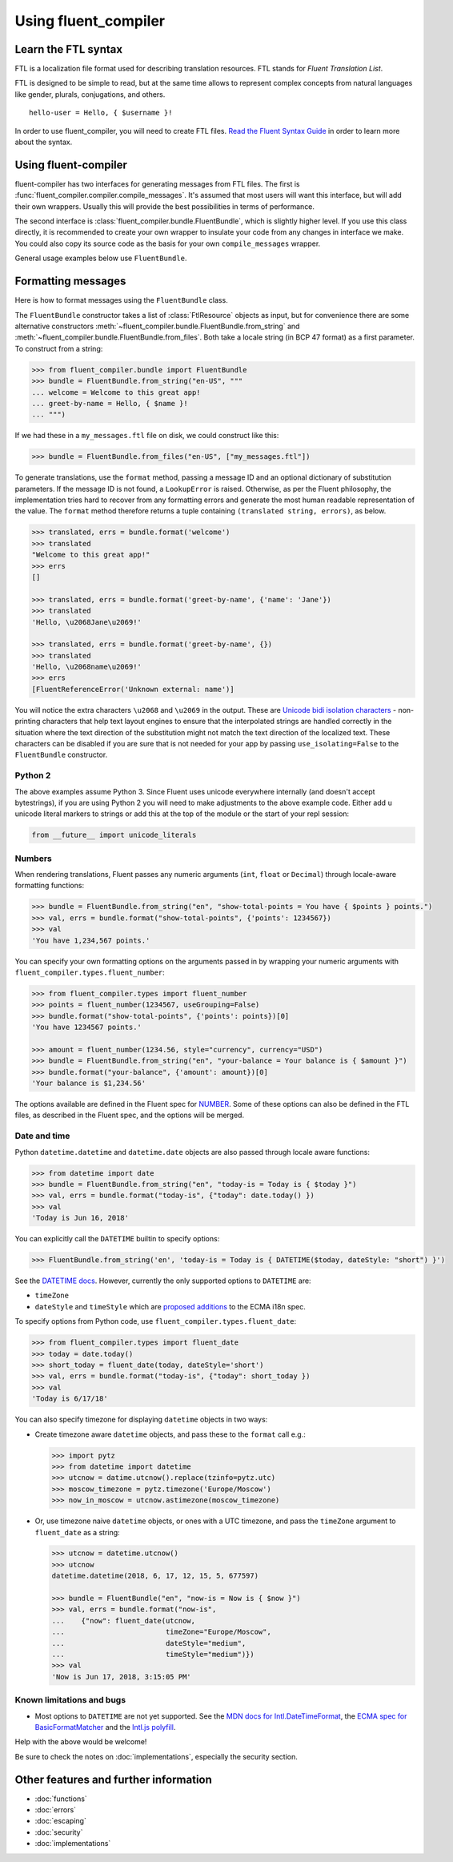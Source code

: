 Using fluent_compiler
=====================

Learn the FTL syntax
--------------------

FTL is a localization file format used for describing translation
resources. FTL stands for *Fluent Translation List*.

FTL is designed to be simple to read, but at the same time allows to
represent complex concepts from natural languages like gender, plurals,
conjugations, and others.

::

    hello-user = Hello, { $username }!

In order to use fluent_compiler, you will need to create FTL files. `Read the
Fluent Syntax Guide <http://projectfluent.org/fluent/guide/>`_ in order to
learn more about the syntax.

Using fluent-compiler
---------------------

fluent-compiler has two interfaces for generating messages from FTL files. The
first is :func:`fluent_compiler.compiler.compile_messages`. It's assumed that
most users will want this interface, but will add their own wrappers. Usually
this will provide the best possibilities in terms of performance.

The second interface is :class:`fluent_compiler.bundle.FluentBundle`, which is
slightly higher level. If you use this class directly, it is recommended to
create your own wrapper to insulate your code from any changes in interface we
make. You could also copy its source code as the basis for your own
``compile_messages`` wrapper.

General usage examples below use ``FluentBundle``.


.. _formatting-messages:

Formatting messages
-------------------

Here is how to format messages using the ``FluentBundle`` class.

The ``FluentBundle`` constructor takes a list of :class:`FtlResource` objects as
input, but for convenience there are some alternative constructors
:meth:`~fluent_compiler.bundle.FluentBundle.from_string` and
:meth:`~fluent_compiler.bundle.FluentBundle.from_files`. Both take a locale
string (in BCP 47 format) as a first parameter. To construct from a string:

.. code-block:: python

    >>> from fluent_compiler.bundle import FluentBundle
    >>> bundle = FluentBundle.from_string("en-US", """
    ... welcome = Welcome to this great app!
    ... greet-by-name = Hello, { $name }!
    ... """)


If we had these in a ``my_messages.ftl`` file on disk, we could construct like
this:

.. code-block:: python

    >>> bundle = FluentBundle.from_files("en-US", ["my_messages.ftl"])

To generate translations, use the ``format`` method, passing a message ID and an
optional dictionary of substitution parameters. If the message ID is not found,
a ``LookupError`` is raised. Otherwise, as per the Fluent philosophy, the
implementation tries hard to recover from any formatting errors and generate the
most human readable representation of the value. The ``format`` method therefore
returns a tuple containing ``(translated string, errors)``, as below.

.. code-block:: python

    >>> translated, errs = bundle.format('welcome')
    >>> translated
    "Welcome to this great app!"
    >>> errs
    []

    >>> translated, errs = bundle.format('greet-by-name', {'name': 'Jane'})
    >>> translated
    'Hello, \u2068Jane\u2069!'

    >>> translated, errs = bundle.format('greet-by-name', {})
    >>> translated
    'Hello, \u2068name\u2069!'
    >>> errs
    [FluentReferenceError('Unknown external: name')]

You will notice the extra characters ``\u2068`` and ``\u2069`` in the output.
These are `Unicode bidi isolation characters
<https://developer.mozilla.org/en-US/docs/Web/Guide/Unicode_Bidrectional_Text_Algorithm#overriding_bidi_using_unicode_control_characters>`_ -
non-printing characters that help text layout engines to ensure that the
interpolated strings are handled correctly in the situation where the text
direction of the substitution might not match the text direction of the
localized text. These characters can be disabled if you are sure that is not
needed for your app by passing ``use_isolating=False`` to the ``FluentBundle``
constructor.

Python 2
~~~~~~~~

The above examples assume Python 3. Since Fluent uses unicode everywhere
internally (and doesn't accept bytestrings), if you are using Python 2 you will
need to make adjustments to the above example code. Either add ``u`` unicode
literal markers to strings or add this at the top of the module or the start of
your repl session:

.. code-block:: python

    from __future__ import unicode_literals


Numbers
~~~~~~~

When rendering translations, Fluent passes any numeric arguments (``int``,
``float`` or ``Decimal``) through locale-aware formatting functions:

.. code-block:: python

    >>> bundle = FluentBundle.from_string("en", "show-total-points = You have { $points } points.")
    >>> val, errs = bundle.format("show-total-points", {'points': 1234567})
    >>> val
    'You have 1,234,567 points.'

You can specify your own formatting options on the arguments passed in by
wrapping your numeric arguments with ``fluent_compiler.types.fluent_number``:

.. code-block:: python

    >>> from fluent_compiler.types import fluent_number
    >>> points = fluent_number(1234567, useGrouping=False)
    >>> bundle.format("show-total-points", {'points': points})[0]
    'You have 1234567 points.'

    >>> amount = fluent_number(1234.56, style="currency", currency="USD")
    >>> bundle = FluentBundle.from_string("en", "your-balance = Your balance is { $amount }")
    >>> bundle.format("your-balance", {'amount': amount})[0]
    'Your balance is $1,234.56'

The options available are defined in the Fluent spec for `NUMBER
<https://projectfluent.org/fluent/guide/functions.html#number>`_. Some of these
options can also be defined in the FTL files, as described in the Fluent spec,
and the options will be merged.

Date and time
~~~~~~~~~~~~~

Python ``datetime.datetime`` and ``datetime.date`` objects are also
passed through locale aware functions:

.. code-block:: python

    >>> from datetime import date
    >>> bundle = FluentBundle.from_string("en", "today-is = Today is { $today }")
    >>> val, errs = bundle.format("today-is", {"today": date.today() })
    >>> val
    'Today is Jun 16, 2018'

You can explicitly call the ``DATETIME`` builtin to specify options:

.. code-block:: python

    >>> FluentBundle.from_string('en', 'today-is = Today is { DATETIME($today, dateStyle: "short") }')

See the `DATETIME docs
<https://projectfluent.org/fluent/guide/functions.html#datetime>`_. However,
currently the only supported options to ``DATETIME`` are:

- ``timeZone``
- ``dateStyle`` and ``timeStyle`` which are `proposed additions
  <https://github.com/tc39/proposal-ecma402-datetime-style>`_ to the ECMA i18n
  spec.

To specify options from Python code, use
``fluent_compiler.types.fluent_date``:

.. code-block:: python

    >>> from fluent_compiler.types import fluent_date
    >>> today = date.today()
    >>> short_today = fluent_date(today, dateStyle='short')
    >>> val, errs = bundle.format("today-is", {"today": short_today })
    >>> val
    'Today is 6/17/18'

You can also specify timezone for displaying ``datetime`` objects in two ways:

- Create timezone aware ``datetime`` objects, and pass these to the ``format``
  call e.g.:

  .. code-block:: python

      >>> import pytz
      >>> from datetime import datetime
      >>> utcnow = datime.utcnow().replace(tzinfo=pytz.utc)
      >>> moscow_timezone = pytz.timezone('Europe/Moscow')
      >>> now_in_moscow = utcnow.astimezone(moscow_timezone)

- Or, use timezone naive ``datetime`` objects, or ones with a UTC
  timezone, and pass the ``timeZone`` argument to ``fluent_date`` as a
  string:

  .. code-block:: python

      >>> utcnow = datetime.utcnow()
      >>> utcnow
      datetime.datetime(2018, 6, 17, 12, 15, 5, 677597)

      >>> bundle = FluentBundle("en", "now-is = Now is { $now }")
      >>> val, errs = bundle.format("now-is",
      ...    {"now": fluent_date(utcnow,
      ...                        timeZone="Europe/Moscow",
      ...                        dateStyle="medium",
      ...                        timeStyle="medium")})
      >>> val
      'Now is Jun 17, 2018, 3:15:05 PM'


Known limitations and bugs
~~~~~~~~~~~~~~~~~~~~~~~~~~

- Most options to ``DATETIME`` are not yet supported. See the `MDN docs for
  Intl.DateTimeFormat
  <https://developer.mozilla.org/en-US/docs/Web/JavaScript/Reference/Global_Objects/DateTimeFormat>`_,
  the `ECMA spec for BasicFormatMatcher
  <http://www.ecma-international.org/ecma-402/1.0/#BasicFormatMatcher>`_ and the
  `Intl.js polyfill
  <https://github.com/andyearnshaw/Intl.js/blob/master/src/12.datetimeformat.js>`_.

Help with the above would be welcome!

Be sure to check the notes on :doc:`implementations`, especially the security
section.


Other features and further information
--------------------------------------

* :doc:`functions`
* :doc:`errors`
* :doc:`escaping`
* :doc:`security`
* :doc:`implementations`

